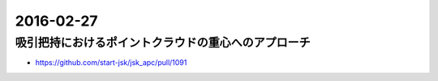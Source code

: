 2016-02-27
==========


吸引把持におけるポイントクラウドの重心へのアプローチ
----------------------------------------------------

- https://github.com/start-jsk/jsk_apc/pull/1091